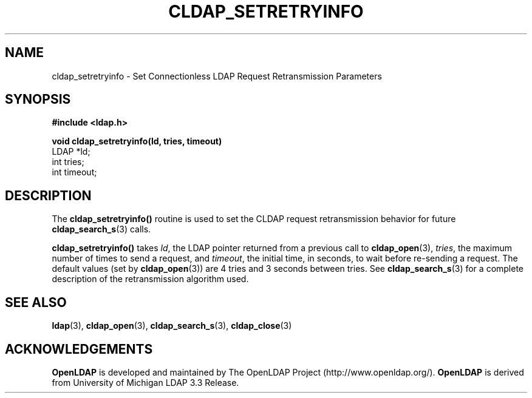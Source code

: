 .TH CLDAP_SETRETRYINFO 3 "22 September 1998" "OpenLDAP LDVERSION"
.\" $OpenLDAP$
.\" Copyright 1998-2000 The OpenLDAP Foundation All Rights Reserved.
.\" Copying restrictions apply.  See COPYRIGHT/LICENSE.
.SH NAME
cldap_setretryinfo \- Set Connectionless LDAP Request Retransmission Parameters
.SH SYNOPSIS
.nf
.ft B
#include <ldap.h>
.LP
.ft B
void cldap_setretryinfo(ld, tries, timeout)
.ft
LDAP *ld;
int tries;
int timeout;
.SH DESCRIPTION
.LP
The
.B cldap_setretryinfo()
routine is used to set the CLDAP
request retransmission behavior for future
.BR cldap_search_s (3)
calls.
.LP
.B cldap_setretryinfo()
takes \fIld\fP, the LDAP pointer returned from a
previous call to
.BR cldap_open (3),
\fItries\fP, the maximum number of
times to send a request, and \fItimeout\fP, the initial time, in
seconds, to wait before re-sending a request.  The default values (set by
.BR cldap_open (3))
are 4 tries and 3 seconds between tries.  See
.BR cldap_search_s (3)
for a complete description of the retransmission
algorithm used.
.LP
.SH SEE ALSO
.BR ldap (3),
.BR cldap_open (3),
.BR cldap_search_s (3),
.BR cldap_close (3)
.SH ACKNOWLEDGEMENTS
.B	OpenLDAP
is developed and maintained by The OpenLDAP Project (http://www.openldap.org/).
.B	OpenLDAP
is derived from University of Michigan LDAP 3.3 Release.  
